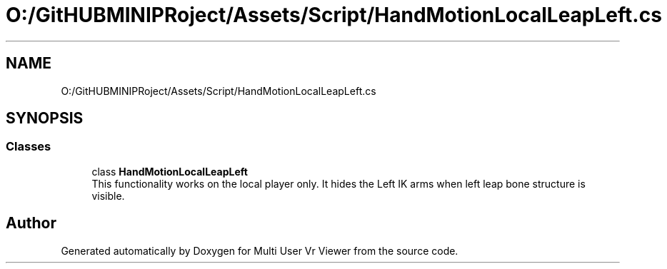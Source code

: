 .TH "O:/GitHUBMINIPRoject/Assets/Script/HandMotionLocalLeapLeft.cs" 3 "Sat Jul 20 2019" "Version https://github.com/Saurabhbagh/Multi-User-VR-Viewer--10th-July/" "Multi User Vr Viewer" \" -*- nroff -*-
.ad l
.nh
.SH NAME
O:/GitHUBMINIPRoject/Assets/Script/HandMotionLocalLeapLeft.cs
.SH SYNOPSIS
.br
.PP
.SS "Classes"

.in +1c
.ti -1c
.RI "class \fBHandMotionLocalLeapLeft\fP"
.br
.RI "This functionality works on the local player only\&. It hides the Left IK arms when left leap bone structure is visible\&. "
.in -1c
.SH "Author"
.PP 
Generated automatically by Doxygen for Multi User Vr Viewer from the source code\&.
